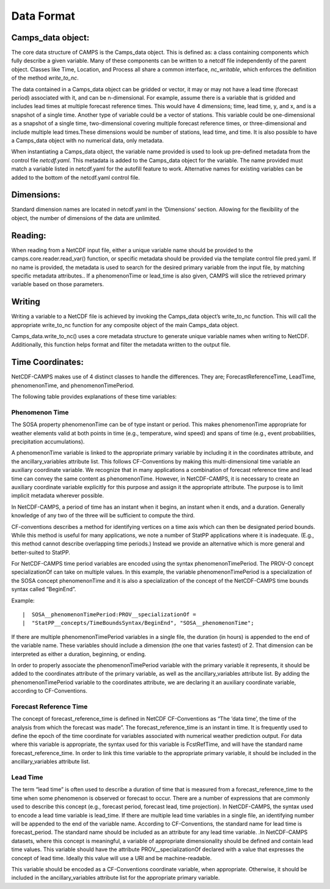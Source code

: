 ********************
Data Format
********************

Camps_data object:
===================

The core data structure of CAMPS is the Camps_data object. This is defined as: a class containing components which fully describe a given 
variable. Many of these components can be written to a netcdf file independently of the parent object. Classes like Time, Location, and 
Process all share a common interface, *nc_writable*, which enforces the definition of the method *write_to_nc*.  

The data contained in a Camps_data object can be gridded or vector, it may or may not have a lead time (forecast period) associated with it, 
and can be n-dimensional. For example, assume there is a variable that is gridded and includes lead times at multiple forecast reference times. 
This would have 4 dimensions; time, lead time, y, and x, and is a snapshot of a single time. Another type of variable could be  
a vector of stations. This variable could be one-dimensional as a snapshot of a single time, two-dimensional covering multiple 
forecast reference times, or three-dimensional and include multiple lead times.These dimensions would be number of stations, 
lead time, and time. It is also possible to have a Camps_data object with no numerical data, only metadata.

When instantiating  a Camps_data object, the variable name provided is used to look up pre-defined metadata from the control file *netcdf.yaml*.  
This metadata is added to the Camps_data object for the variable. The name provided must match a variable listed in netcdf.yaml for the 
autofill feature to work. Alternative names for existing variables can be added to the bottom of the netcdf.yaml control file.

.. image:: CAMPS2.0_prototype.png

Dimensions:
============
Standard dimension names are located in netcdf.yaml in the ‘Dimensions’ section.  Allowing for the flexibility of the object, 
the number of dimensions of the data are unlimited. 

 

Reading:
==========

When reading from a NetCDF input file, either a unique variable name should be provided to the camps.core.reader.read_var() 
function, or specific metadata should be provided via the template control file pred.yaml.  If no name is provided, the metadata 
is used to search for the desired primary variable from the input file, by matching specific metadata attributes.. If a phenomenonTime 
or lead_time is also given, CAMPS will slice the retrieved primary variable based on those parameters.

Writing
========

Writing a variable to a NetCDF file is achieved by invoking the Camps_data object’s write_to_nc function. 
This will call the appropriate write_to_nc function for any composite object of the main Camps_data object. 

Camps_data.write_to_nc() uses a core metadata structure to generate unique variable names when writing to NetCDF.  
Additionally, this function helps format and filter the metadata written to the output file.

.. image:: CAMPS2.0_writing.png

Time Coordinates:
==================

NetCDF-CAMPS makes use of 4 distinct classes to handle the differences. They are; ForecastReferenceTime, LeadTime, phenomenonTime, 
and phenomenonTimePeriod.

The following table provides explanations of these time variables:

+------------------------+----------------------------------------------+
|Variable                | Definition                                   |            
+========================+==============================================+
|fcstRefTime             |  The full date and time of the analysis      |
|                        |  from which the forecast was made             |
|                        |  (CF standard name: forecast_reference_time) |
|                        |  Must be an instant in time.                 |                    
+------------------------+----------------------------------------------+
|phenomenonTime          |  Colloquially, "when the weather             |
|                        |  happens". Can be either an instant          |
|                        |  in time or a period of time. If a period in | 
|                        |  time, the term phenomenonTimePeriod is used.|   
+------------------------+----------------------------------------------+
|lead_time               |  This is the forecast period time. Combining |
|                        |  lead_time and FcstRefTime gives you the     | 
|                        |  phenomenonTime for model output. Must be a  |
|                        |  duration in hours.                          |
+------------------------+----------------------------------------------+

Phenomenon Time
*****************

The SOSA property phenomenonTime can be of type instant or period. This makes phenomenonTime appropriate for weather elements 
valid at both points in time (e.g., temperature, wind speed) and spans of time (e.g., event probabilities, precipitation accumulations).

A phenomenonTime variable is linked to the appropriate primary variable by including it in the coordinates attribute, 
and the ancillary_variables attribute list.  This follows CF-Conventions by making this multi-dimensional time variable 
an auxiliary coordinate variable. We recognize that in many applications a combination of forecast reference time and 
lead time can convey the same content as phenomenonTime. However, in NetCDF-CAMPS, it is necessary to create an auxiliary 
coordinate variable explicitly for this purpose and assign it the appropriate attribute. The purpose is to limit implicit 
metadata wherever possible.

In NetCDF-CAMPS, a period of time has an instant when it begins, an instant when it ends, and a duration. 
Generally knowledge of any two of the three will be sufficient to compute the third. 

CF-conventions describes a method for identifying vertices on a time axis which can then be designated period bounds. 
While this method is useful for many applications, we note a number of StatPP applications where it is inadequate. 
(E.g., this method cannot describe overlapping time periods.) Instead we provide an alternative which is more general 
and better-suited to StatPP.  

For NetCDF-CAMPS time period variables are encoded using the syntax phenomenonTimePeriod. The PROV-O concept specializationOf 
can take on multiple values. In this example, the variable phenomenonTimePeriod is a specialization of the SOSA concept 
phenomenonTime and it is also a specialization of the concept of the NetCDF-CAMPS time bounds syntax called “BeginEnd”.

Example:
::
    |  SOSA__phenomenonTimePeriod:PROV__specializationOf =
    |  "StatPP__concepts/TimeBoundsSyntax/BeginEnd", "SOSA__phenomenonTime";

If there are multiple phenomenonTimePeriod variables in a single file, the duration (in hours) is appended to the end of the variable name.  
These variables should include a dimension (the one that varies fastest) of 2. That dimension can be interpreted as either a duration, 
beginning, or ending.  

In order to properly associate the phenomenonTimePeriod variable with the primary variable it represents, 
it should be added to the coordinates attribute of the primary variable, as well as the ancillary_variables attribute list.  
By adding the phenomenonTimePeriod variable to the coordinates attribute, we are declaring it an auxiliary coordinate variable, 
according to CF-Conventions. 

Forecast Reference Time
*************************

The concept of forecast_reference_time is defined in NetCDF CF-Conventions as “The ‘data time’, the time of the analysis from which 
the forecast was made”. The forecast_reference_time is an instant in time. It is frequently used to define the epoch of the time 
coordinate for variables associated with numerical weather prediction output.  For data where this variable is appropriate, 
the syntax used for this variable is FcstRefTime, and will have the standard name forecast_reference_time.  In order to link 
this time variable to the appropriate primary variable, it should be included in the ancillary_variables attribute list.

Lead Time
***********

The term “lead time” is often used to describe a duration of time that is measured from a forecast_reference_time to the time when 
some phenomenon is observed or forecast to occur. There are a number of expressions that are commonly used to describe this concept 
(e.g., forecast period, forecast lead, time projection). In NetCDF-CAMPS, the syntax used to encode a lead time variable is lead_time.  
If there are multiple lead time variables in a single file, an identifying number will be appended to the end of the variable name.  
According to CF-Conventions, the standard name for lead time is forecast_period. The standard name should be included as an attribute 
for any lead time variable. .In NetCDF-CAMPS datasets, where this concept is meaningful, a variable of appropriate dimensionality 
should be defined and contain lead time values. This variable should have the attribute PROV__specializationOf declared with a value 
that expresses the concept of lead time. Ideally this value will use a URI and be machine-readable. 

This variable should be encoded as a CF-Conventions coordinate variable, when appropriate.  
Otherwise, it should be included in the ancillary_variables attribute list for the appropriate primary variable. 




